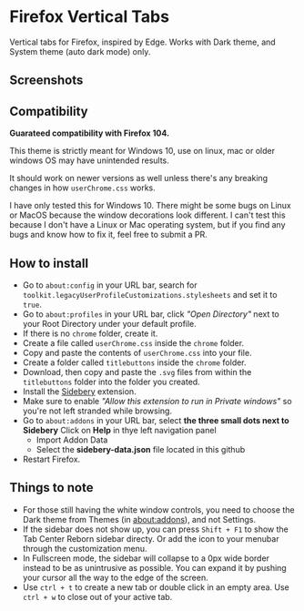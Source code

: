 * Firefox Vertical Tabs
Vertical tabs for Firefox, inspired by Edge. Works with Dark theme, and System theme (auto dark mode) only.

** Screenshots
[[./screenshots/firefox.png]]

** Compatibility
*Guarateed compatibility with Firefox 104.*

This theme is strictly meant for Windows 10, use on linux, mac or older windows OS may have unintended results.

It should work on newer versions as well unless there's any breaking changes in how ~userChrome.css~ works.

I have only tested this for Windows 10. There might be some bugs on Linux or MacOS because the window decorations look different. I can't test this because I don't have a Linux or Mac operating system, but if you find any bugs and know how to fix it, feel free to submit a PR.

** How to install
- Go to ~about:config~ in your URL bar, search for ~toolkit.legacyUserProfileCustomizations.stylesheets~ and set it to ~true~.
- Go to ~about:profiles~ in your URL bar, click /"Open Directory"/ next to your Root Directory under your default profile.
- If there is no ~chrome~ folder, create it.
- Create a file called ~userChrome.css~ inside the ~chrome~ folder.
- Copy and paste the contents of ~userChrome.css~ into your file.
- Create a folder called ~titlebuttons~ inside the ~chrome~ folder.
- Download, then copy and paste the ~.svg~ files from within the ~titlebuttons~ folder into the folder you created.
- Install the [[https://addons.mozilla.org/en-US/firefox/addon/sidebery/][Sidebery]] extension.
- Make sure to enable /"Allow this extension to run in Private windows"/ so you're not left stranded while browsing.
- Go to ~about:addons~ in your URL bar, select *the three small dots next to Sidebery*
  Click on *Help* in thye left navigation panel
  - Import Addon Data
  - Select the *sidebery-data.json* file located in this github
- Restart Firefox.

** Things to note
- For those still having the white window controls, you need to choose the Dark theme from Themes (in about:addons), and not Settings.
- If the sidebar does not show up, you can press =Shift + F1= to show the Tab Center Reborn sidebar directy. Or add the icon to your menubar through the customization menu.
- In Fullscreen mode, the sidebar will collapse to a 0px wide border instead to be as unintrusive as possible. You can expand it by pushing your cursor all the way to the edge of the screen.
- Use =ctrl + t= to create a new tab or double click in an empty area. Use =ctrl + w= to close out of your active tab.
